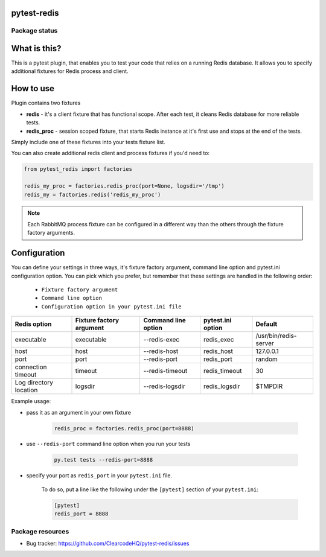 pytest-redis
============

.. image:: https://img.shields.io/pypi/v/pytest-redis.svg
    :target: https://pypi.python.org/pypi/pytest-redis/
    :alt: Latest PyPI version

.. image:: https://img.shields.io/pypi/wheel/pytest-redis.svg
    :target: https://pypi.python.org/pypi/pytest-redis/
    :alt: Wheel Status

.. image:: https://img.shields.io/pypi/pyversions/pytest-redis.svg
    :target: https://pypi.python.org/pypi/pytest-redis/
    :alt: Supported Python Versions

.. image:: https://img.shields.io/pypi/l/pytest-redis.svg
    :target: https://pypi.python.org/pypi/pytest-redis/
    :alt: License

Package status
--------------

.. image:: https://travis-ci.org/ClearcodeHQ/pytest-redis.svg?branch=v0.0.0
    :target: https://travis-ci.org/ClearcodeHQ/pytest-redis
    :alt: Tests

.. image:: https://coveralls.io/repos/ClearcodeHQ/pytest-redis/badge.png?branch=v0.0.0
    :target: https://coveralls.io/r/ClearcodeHQ/pytest-redis?branch=v0.0.0
    :alt: Coverage Status

.. image:: https://requires.io/github/ClearcodeHQ/pytest-redis/requirements.svg?tag=v0.0.0
     :target: https://requires.io/github/ClearcodeHQ/pytest-redis/requirements/?tag=v0.0.0
     :alt: Requirements Status

What is this?
=============

This is a pytest plugin, that enables you to test your code that relies on a running Redis database.
It allows you to specify additional fixtures for Redis process and client.

How to use
==========

Plugin contains two fixtures

* **redis** - it's a client fixture that has functional scope. After each test, it cleans Redis database for more reliable tests.
* **redis_proc** - session scoped fixture, that starts Redis instance at it's first use and stops at the end of the tests.

Simply include one of these fixtures into your tests fixture list.

You can also create additional redis client and process fixtures if you'd need to:


.. code-block:: python

    from pytest_redis import factories

    redis_my_proc = factories.redis_proc(port=None, logsdir='/tmp')
    redis_my = factories.redis('redis_my_proc')

.. note::

    Each RabbitMQ process fixture can be configured in a different way than the others through the fixture factory arguments.

Configuration
=============

You can define your settings in three ways, it's fixture factory argument, command line option and pytest.ini configuration option.
You can pick which you prefer, but remember that these settings are handled in the following order:

    * ``Fixture factory argument``
    * ``Command line option``
    * ``Configuration option in your pytest.ini file``

+------------------------+--------------------------+---------------------+-------------------+-----------------------+
| Redis option           | Fixture factory argument | Command line option | pytest.ini option | Default               |
+========================+==========================+=====================+===================+=======================+
| executable             | executable               | --redis-exec        | redis_exec        | /usr/bin/redis-server |
+------------------------+--------------------------+---------------------+-------------------+-----------------------+
| host                   | host                     | --redis-host        | redis_host        | 127.0.0.1             |
+------------------------+--------------------------+---------------------+-------------------+-----------------------+
| port                   | port                     | --redis-port        | redis_port        | random                |
+------------------------+--------------------------+---------------------+-------------------+-----------------------+
| connection timeout     | timeout                  | --redis-timeout     | redis_timeout     | 30                    |
+------------------------+--------------------------+---------------------+-------------------+-----------------------+
| Log directory location | logsdir                  | --redis-logsdir     | redis_logsdir     | $TMPDIR               |
+------------------------+--------------------------+---------------------+-------------------+-----------------------+

Example usage:

* pass it as an argument in your own fixture

    .. code-block:: python

        redis_proc = factories.redis_proc(port=8888)

* use ``--redis-port`` command line option when you run your tests

    .. code-block::

        py.test tests --redis-port=8888


* specify your port as ``redis_port`` in your ``pytest.ini`` file.

    To do so, put a line like the following under the ``[pytest]`` section of your ``pytest.ini``:

    .. code-block:: ini

        [pytest]
        redis_port = 8888

Package resources
-----------------

* Bug tracker: https://github.com/ClearcodeHQ/pytest-redis/issues

